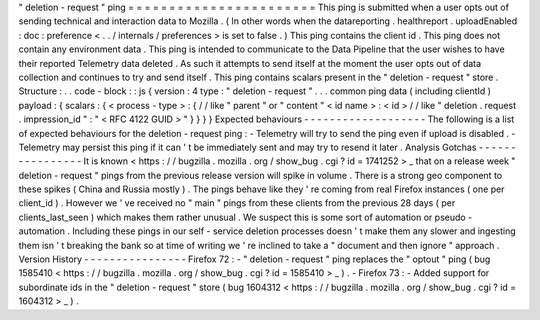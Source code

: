 "
deletion
-
request
"
ping
=
=
=
=
=
=
=
=
=
=
=
=
=
=
=
=
=
=
=
=
=
=
=
This
ping
is
submitted
when
a
user
opts
out
of
sending
technical
and
interaction
data
to
Mozilla
.
(
In
other
words
when
the
datareporting
.
healthreport
.
uploadEnabled
:
doc
:
preference
<
.
.
/
internals
/
preferences
>
is
set
to
false
.
)
This
ping
contains
the
client
id
.
This
ping
does
not
contain
any
environment
data
.
This
ping
is
intended
to
communicate
to
the
Data
Pipeline
that
the
user
wishes
to
have
their
reported
Telemetry
data
deleted
.
As
such
it
attempts
to
send
itself
at
the
moment
the
user
opts
out
of
data
collection
and
continues
to
try
and
send
itself
.
This
ping
contains
scalars
present
in
the
"
deletion
-
request
"
store
.
Structure
:
.
.
code
-
block
:
:
js
{
version
:
4
type
:
"
deletion
-
request
"
.
.
.
common
ping
data
(
including
clientId
)
payload
:
{
scalars
:
{
<
process
-
type
>
:
{
/
/
like
"
parent
"
or
"
content
"
<
id
name
>
:
<
id
>
/
/
like
"
deletion
.
request
.
impression_id
"
:
"
<
RFC
4122
GUID
>
"
}
}
}
}
Expected
behaviours
-
-
-
-
-
-
-
-
-
-
-
-
-
-
-
-
-
-
-
The
following
is
a
list
of
expected
behaviours
for
the
deletion
-
request
ping
:
-
Telemetry
will
try
to
send
the
ping
even
if
upload
is
disabled
.
-
Telemetry
may
persist
this
ping
if
it
can
'
t
be
immediately
sent
and
may
try
to
resend
it
later
.
Analysis
Gotchas
-
-
-
-
-
-
-
-
-
-
-
-
-
-
-
-
It
is
known
<
https
:
/
/
bugzilla
.
mozilla
.
org
/
show_bug
.
cgi
?
id
=
1741252
>
_
that
on
a
release
week
"
deletion
-
request
"
pings
from
the
previous
release
version
will
spike
in
volume
.
There
is
a
strong
geo
component
to
these
spikes
(
China
and
Russia
mostly
)
.
The
pings
behave
like
they
'
re
coming
from
real
Firefox
instances
(
one
per
client_id
)
.
However
we
'
ve
received
no
"
main
"
pings
from
these
clients
from
the
previous
28
days
(
per
clients_last_seen
)
which
makes
them
rather
unusual
.
We
suspect
this
is
some
sort
of
automation
or
pseudo
-
automation
.
Including
these
pings
in
our
self
-
service
deletion
processes
doesn
'
t
make
them
any
slower
and
ingesting
them
isn
'
t
breaking
the
bank
so
at
time
of
writing
we
'
re
inclined
to
take
a
"
document
and
then
ignore
"
approach
.
Version
History
-
-
-
-
-
-
-
-
-
-
-
-
-
-
-
-
Firefox
72
:
-
"
deletion
-
request
"
ping
replaces
the
"
optout
"
ping
(
bug
1585410
<
https
:
/
/
bugzilla
.
mozilla
.
org
/
show_bug
.
cgi
?
id
=
1585410
>
_
)
.
-
Firefox
73
:
-
Added
support
for
subordinate
ids
in
the
"
deletion
-
request
"
store
(
bug
1604312
<
https
:
/
/
bugzilla
.
mozilla
.
org
/
show_bug
.
cgi
?
id
=
1604312
>
_
)
.
